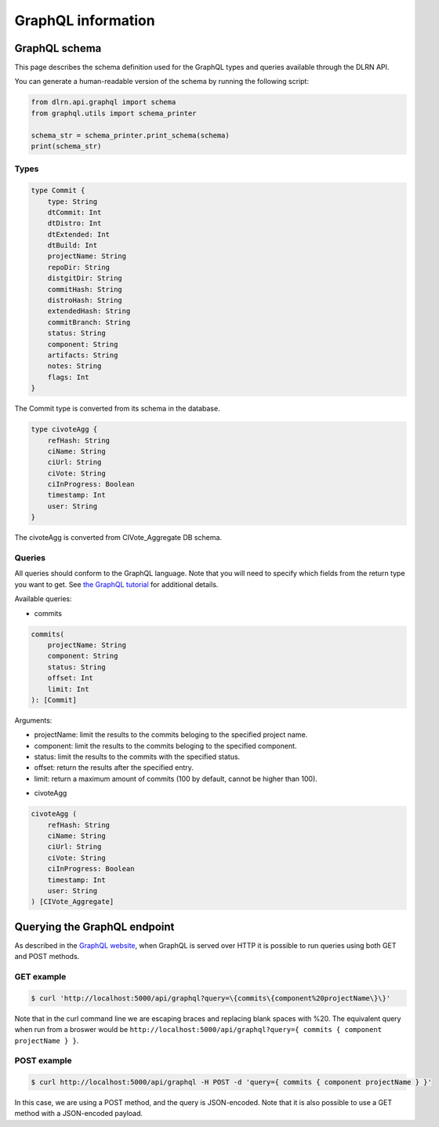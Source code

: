 ###################
GraphQL information
###################

**************
GraphQL schema
**************

This page describes the schema definition used for the GraphQL types and queries
available through the DLRN API.

You can generate a human-readable version of the schema by running the following
script:

.. code-block:: python

    from dlrn.api.graphql import schema
    from graphql.utils import schema_printer

    schema_str = schema_printer.print_schema(schema)
    print(schema_str)

Types
-----

.. code-block::

    type Commit {
        type: String
        dtCommit: Int
        dtDistro: Int
        dtExtended: Int
        dtBuild: Int
        projectName: String
        repoDir: String
        distgitDir: String
        commitHash: String
        distroHash: String
        extendedHash: String
        commitBranch: String
        status: String
        component: String
        artifacts: String
        notes: String
        flags: Int
    }

The Commit type is converted from its schema in the database.

.. code-block::

    type civoteAgg {
        refHash: String
        ciName: String
        ciUrl: String
        ciVote: String
        ciInProgress: Boolean
        timestamp: Int
        user: String
    }

The civoteAgg is converted from CIVote_Aggregate DB schema.


Queries
-------

All queries should conform to the GraphQL language. Note that you will need to specify
which fields from the return type you want to get. See `the GraphQL tutorial <https://graphql.org/learn/queries/>`_
for additional details.

Available queries:

* commits

.. code-block::

    commits(
        projectName: String
        component: String
        status: String
        offset: Int
        limit: Int
    ): [Commit]

Arguments:

- projectName: limit the results to the commits beloging to the specified project name.
- component: limit the results to the commits beloging to the specified component.
- status: limit the results to the commits with the specified status.
- offset: return the results after the specified entry.
- limit: return a maximum amount of commits (100 by default, cannot be higher than 100).


* civoteAgg

.. code-block::

    civoteAgg (
        refHash: String
        ciName: String
        ciUrl: String
        ciVote: String
        ciInProgress: Boolean
        timestamp: Int
        user: String
    ) [CIVote_Aggregate]

*****************************
Querying the GraphQL endpoint
*****************************

As described in the `GraphQL website <https://graphql.org/learn/serving-over-http/#http-methods-headers-and-body>`_,
when GraphQL is served over HTTP it is possible to run queries using both GET and POST
methods.

GET example
-----------

.. code-block:: bash

    $ curl 'http://localhost:5000/api/graphql?query=\{commits\{component%20projectName\}\}'

Note that in the curl command line we are escaping braces and replacing blank spaces
with %20. The equivalent query when run from a broswer would be
``http://localhost:5000/api/graphql?query={ commits { component projectName } }``.

POST example
------------

.. code-block:: bash

    $ curl http://localhost:5000/api/graphql -H POST -d 'query={ commits { component projectName } }'

In this case, we are using a POST method, and the query is JSON-encoded. Note that it is
also possible to use a GET method with a JSON-encoded payload.
